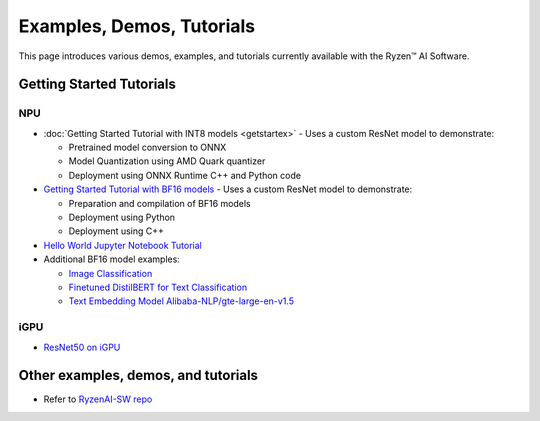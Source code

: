 ##########################
Examples, Demos, Tutorials 
##########################

This page introduces various demos, examples, and tutorials currently available with the Ryzen™ AI Software. 

*************************
Getting Started Tutorials
*************************

NPU
~~~

- :doc:`Getting Started Tutorial with INT8 models <getstartex>` - Uses a custom ResNet model to demonstrate: 

  - Pretrained model conversion to ONNX 
  - Model Quantization using AMD Quark quantizer 
  - Deployment using ONNX Runtime C++ and Python code

- `Getting Started Tutorial with BF16 models <https://github.com/amd/RyzenAI-SW/tree/main/tutorial/getting_started_resnet/bf16>`_ - Uses a custom ResNet model to demonstrate:

  - Preparation and compilation of BF16 models
  - Deployment using Python 
  - Deployment using C++

- `Hello World Jupyter Notebook Tutorial <https://github.com/amd/RyzenAI-SW/tree/main/tutorial/hello_world>`_

- Additional BF16 model examples: 

  - `Image Classification <https://github.com/amd/RyzenAI-SW/tree/main/example/image_classification>`_
  - `Finetuned DistilBERT for Text Classification <https://github.com/amd/RyzenAI-SW/tree/main/example/DistilBERT_text_classification_bf16>`_ 
  - `Text Embedding Model Alibaba-NLP/gte-large-en-v1.5  <https://github.com/amd/RyzenAI-SW/tree/main/example/gte-large-en-v1.5-bf16>`_ 

iGPU
~~~~

- `ResNet50 on iGPU <https://github.com/amd/RyzenAI-SW/tree/main/example/iGPU/getting_started>`_


************************************
Other examples, demos, and tutorials
************************************

- Refer to `RyzenAI-SW repo <https://github.com/amd/RyzenAI-SW/tree/main/>`_



..
  ------------

  #####################################
  License
  #####################################

 Ryzen AI is licensed under `MIT License <https://github.com/amd/ryzen-ai-documentation/blob/main/License>`_ . Refer to the `LICENSE File <https://github.com/amd/ryzen-ai-documentation/blob/main/License>`_ for the full license text and copyright notice.



